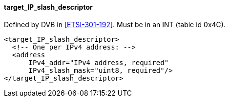 ==== target_IP_slash_descriptor

Defined by DVB in <<ETSI-301-192>>.
Must be in an INT (table id 0x4C).

[source,xml]
----
<target_IP_slash_descriptor>
  <!-- One per IPv4 address: -->
  <address
      IPv4_addr="IPv4 address, required"
      IPv4_slash_mask="uint8, required"/>
</target_IP_slash_descriptor>
----
